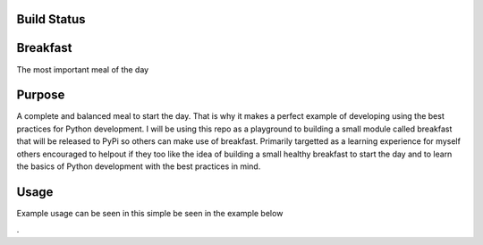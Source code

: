 =============
Build Status
=============
.. image:: https://travis-ci.com/curtis-turner/breakfast.svg?branch=master
    :target: https://travis-ci.com/curtis-turner/breakfast

==========
Breakfast
==========

The most important meal of the day

========
Purpose
========

A complete and balanced meal to start the day. That is why it makes a perfect example of developing using the best practices for Python development.
I will be using this repo as a playground to building a small module called breakfast that will be released to PyPi so others can make use of breakfast.
Primarily targetted as a learning experience for myself others encouraged to helpout if they too like the idea of building a small healthy breakfast to 
start the day and to learn the basics of Python development with the best practices in mind.

=======
Usage
=======

Example usage can be seen in this simple be seen in the example below

.. mdinclude :: example.md

.
